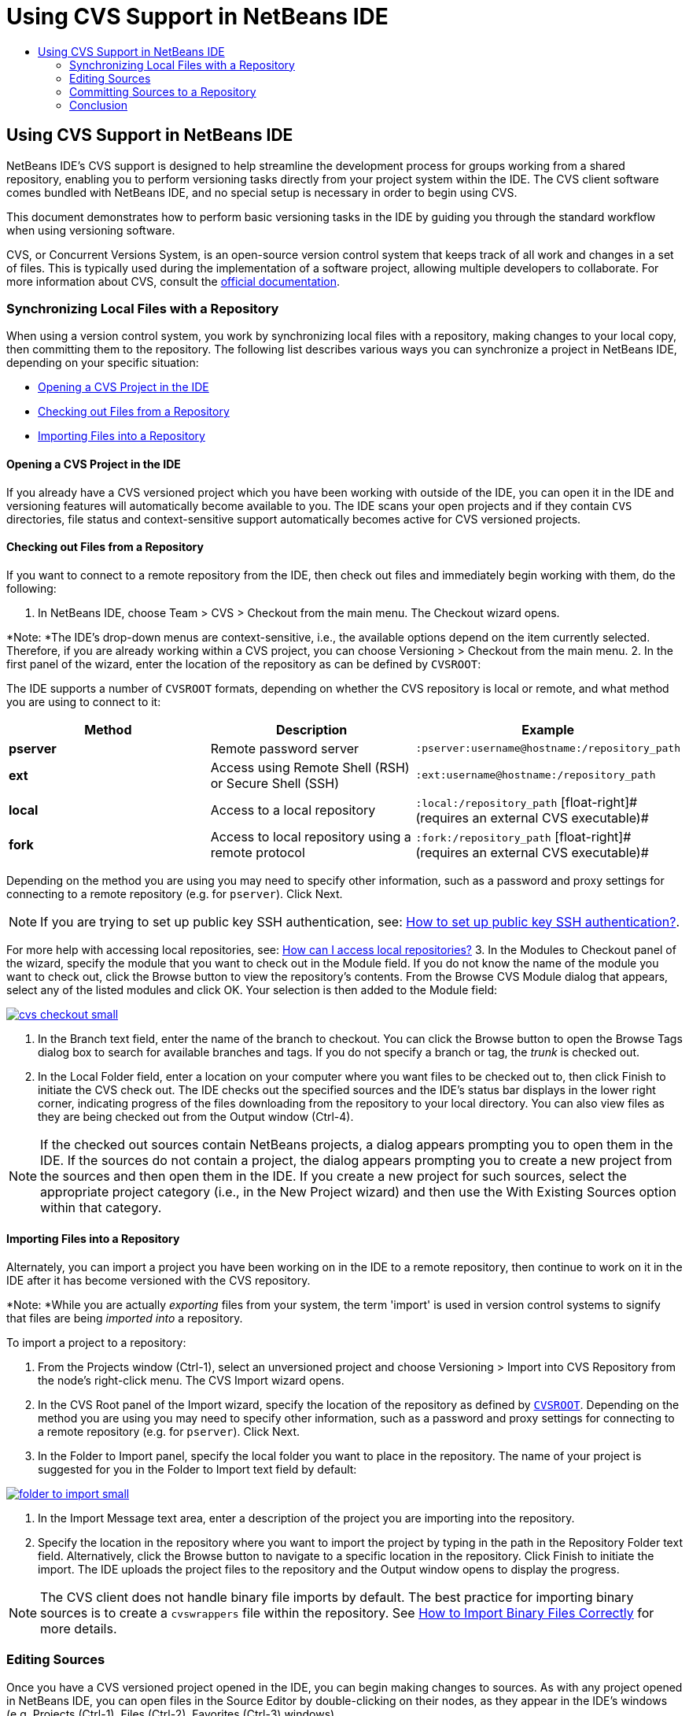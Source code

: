 // 
//     Licensed to the Apache Software Foundation (ASF) under one
//     or more contributor license agreements.  See the NOTICE file
//     distributed with this work for additional information
//     regarding copyright ownership.  The ASF licenses this file
//     to you under the Apache License, Version 2.0 (the
//     "License"); you may not use this file except in compliance
//     with the License.  You may obtain a copy of the License at
// 
//       http://www.apache.org/licenses/LICENSE-2.0
// 
//     Unless required by applicable law or agreed to in writing,
//     software distributed under the License is distributed on an
//     "AS IS" BASIS, WITHOUT WARRANTIES OR CONDITIONS OF ANY
//     KIND, either express or implied.  See the License for the
//     specific language governing permissions and limitations
//     under the License.
//

= Using CVS Support in NetBeans IDE
:jbake-type: tutorial
:jbake-tags: tutorials 
:jbake-status: published
:syntax: true
:icons: font
:source-highlighter: pygments
:toc: left
:toc-title:
:description: Using CVS Support in NetBeans IDE - Apache NetBeans
:keywords: Apache NetBeans, Tutorials, Using CVS Support in NetBeans IDE

== Using CVS Support in NetBeans IDE

NetBeans IDE's CVS support is designed to help streamline the development process for groups working from a shared repository, enabling you to perform versioning tasks directly from your project system within the IDE. The CVS client software comes bundled with NetBeans IDE, and no special setup is necessary in order to begin using CVS.

This document demonstrates how to perform basic versioning tasks in the IDE by guiding you through the standard workflow when using versioning software.

CVS, or Concurrent Versions System, is an open-source version control system that keeps track of all work and changes in a set of files. This is typically used during the implementation of a software project, allowing multiple developers to collaborate. For more information about CVS, consult the link:http://ximbiot.com/cvs/[+official documentation+].

=== Synchronizing Local Files with a Repository

When using a version control system, you work by synchronizing local files with a repository, making changes to your local copy, then committing them to the repository. The following list describes various ways you can synchronize a project in NetBeans IDE, depending on your specific situation:

* <<opening,Opening a CVS Project in the IDE>>
* <<checking,Checking out Files from a Repository>>
* <<importing,Importing Files into a Repository>>

==== Opening a CVS Project in the IDE

If you already have a CVS versioned project which you have been working with outside of the IDE, you can open it in the IDE and versioning features will automatically become available to you. The IDE scans your open projects and if they contain `CVS` directories, file status and context-sensitive support automatically becomes active for CVS versioned projects.

==== Checking out Files from a Repository

If you want to connect to a remote repository from the IDE, then check out files and immediately begin working with them, do the following:

1. In NetBeans IDE, choose Team > CVS > Checkout from the main menu. The Checkout wizard opens. 

*Note: *The IDE's drop-down menus are context-sensitive, i.e., the available options depend on the item currently selected. Therefore, if you are already working within a CVS project, you can choose Versioning > Checkout from the main menu.
2. In the first panel of the wizard, enter the location of the repository as can be defined by `CVSROOT`: 

The IDE supports a number of `CVSROOT` formats, depending on whether the CVS repository is local or remote, and what method you are using to connect to it: 

|===
|Method |Description |Example 

|*pserver* |Remote password server |`:pserver:username@hostname:/repository_path` 

|*ext* |Access using Remote Shell (RSH) or Secure Shell (SSH) |`:ext:username@hostname:/repository_path` 

|*local* |Access to a local repository |`:local:/repository_path` 
[float-right]# (requires an external CVS executable)# 

|*fork* |Access to local repository using a remote protocol |`:fork:/repository_path` 
[float-right]# (requires an external CVS executable)# 
|===

Depending on the method you are using you may need to specify other information, such as a password and proxy settings for connecting to a remote repository (e.g. for `pserver`). Click Next. 

NOTE: If you are trying to set up public key SSH authentication, see: link:http://wiki.netbeans.org/wiki/view/FaqHowToSetUpSSHAuth[+How to set up public key SSH authentication?+]. 

For more help with accessing local repositories, see: link:http://wiki.netbeans.org/wiki/view/FaqHowToAccessLocalCVS[+How can I access local repositories?+]
3. In the Modules to Checkout panel of the wizard, specify the module that you want to check out in the Module field. If you do not know the name of the module you want to check out, click the Browse button to view the repository's contents. From the Browse CVS Module dialog that appears, select any of the listed modules and click OK. Your selection is then added to the Module field:

[.feature]
--
image::images/cvs-checkout-small.png[role="left", link="images/cvs-checkout.png"]
--

4. In the Branch text field, enter the name of the branch to checkout. You can click the Browse button to open the Browse Tags dialog box to search for available branches and tags. If you do not specify a branch or tag, the _trunk_ is checked out.

5. In the Local Folder field, enter a location on your computer where you want files to be checked out to, then click Finish to initiate the CVS check out. The IDE checks out the specified sources and the IDE's status bar displays in the lower right corner, indicating progress of the files downloading from the repository to your local directory. You can also view files as they are being checked out from the Output window (Ctrl-4). 

NOTE: If the checked out sources contain NetBeans projects, a dialog appears prompting you to open them in the IDE. If the sources do not contain a project, the dialog appears prompting you to create a new project from the sources and then open them in the IDE. If you create a new project for such sources, select the appropriate project category (i.e., in the New Project wizard) and then use the With Existing Sources option within that category.

==== Importing Files into a Repository

Alternately, you can import a project you have been working on in the IDE to a remote repository, then continue to work on it in the IDE after it has become versioned with the CVS repository.

*Note: *While you are actually _exporting_ files from your system, the term 'import' is used in version control systems to signify that files are being _imported into_ a repository.

To import a project to a repository:

1. From the Projects window (Ctrl-1), select an unversioned project and choose Versioning > Import into CVS Repository from the node's right-click menu. The CVS Import wizard opens.
2. In the CVS Root panel of the Import wizard, specify the location of the repository as defined by <<protocolTypes,`CVSROOT`>>. Depending on the method you are using you may need to specify other information, such as a password and proxy settings for connecting to a remote repository (e.g. for `pserver`). Click Next.
3. In the Folder to Import panel, specify the local folder you want to place in the repository. The name of your project is suggested for you in the Folder to Import text field by default:

[.feature]
--
image::images/folder-to-import-small.png[role="left", link="images/folder-to-import.png"]
--

4. In the Import Message text area, enter a description of the project you are importing into the repository.
5. Specify the location in the repository where you want to import the project by typing in the path in the Repository Folder text field. Alternatively, click the Browse button to navigate to a specific location in the repository. Click Finish to initiate the import. The IDE uploads the project files to the repository and the Output window opens to display the progress.

NOTE: The CVS client does not handle binary file imports by default. The best practice for importing binary sources is to create a `cvswrappers` file within the repository. See link:http://wiki.netbeans.org/FaqCVSHowToImportBinaries[+How to Import Binary Files Correctly+] for more details.

=== Editing Sources

Once you have a CVS versioned project opened in the IDE, you can begin making changes to sources. As with any project opened in NetBeans IDE, you can open files in the Source Editor by double-clicking on their nodes, as they appear in the IDE's windows (e.g. Projects (Ctrl-1), Files (Ctrl-2), Favorites (Ctrl-3) windows).

When working with sources in the IDE, there are various UI components at your disposal, which aid in both viewing and operating version control commands:

* <<viewingChanges,Viewing Changes in the Source Editor>>
* <<viewingFileStatus,Viewing File Status Information>>
* <<comparing,Comparing File Revisions>>
* <<merging,Merging File Revisions>>

==== Viewing Changes in the Source Editor

When you open a versioned file in the IDE's Source Editor, you can view real-time changes occurring to your file as you modify it against your previously checked-out base version from the repository. As you work, the IDE uses color encoding in the Source Editor's margins to convey the following information:

|===
|*Blue* (       ) |Indicates lines that have been changed since the earlier revision. 

|*Green* (       ) |Indicates lines that have been added since the earlier revision. 

|*Red* (       ) |Indicates lines that have been removed since the earlier revision. 
|===

The Source Editor's left margin shows changes occurring on a line-by-line basis. When you modify a given line, changes are immediately shown in the left margin.

You can click on a color grouping in the margin to call versioning commands. For example, the screen capture below left shows widgets available to you when clicking a red icon, indicating that lines have been removed from your local copy.

The Source Editor's right margin provides you with an overview that displays changes made to your file as a whole, from top to bottom. Color encoding is generated immediately when you make changes to your file.

Note that you can click on a specific point within the margin to bring your inline cursor immediately to that location in the file. To view the number of lines affected, hover your mouse over the colored icons in the right margin:

|===
|[.feature]
--
image::images/left-ui-small.png[role="left", link="images/left-ui.png"]
--
 
*Left margin* |image::images/right-ui.png[title="versioning color encoding displayed in editor's right margin"] 
*Right margin* 
|===

==== Viewing File Status Information

When you are working in the Projects (Ctrl-1), Files (Ctrl-2), Favorites (Ctrl-3), or Versioning windows, the IDE provides several visual features that aid in viewing status information about your files. In the example below, notice how the badge (e.g. image::images/blue-badge.png[]), color of the file name, and adjacent status label, all coincide with each other to provide you with a simple but effective way to keep track of versioning information on your files:

image::images/badge-example.png[]

Badges, color coding, file status labels, and perhaps most importantly, the Versioning window all contribute to your ability to effectively view and manage and versioning information in the IDE.

* <<badges,Badges and Color Coding>>
* <<fileStatus,File Status Labels>>
* <<versioning,The Versioning Window>>

===== Badges and Color Coding

Badges are applied to project, folder, and package nodes and inform you of the status of files contained within that node:

The following table displays the color scheme used for badges:

|===
|UI Component |Description 

|*Blue Badge* (image::images/blue-badge.png[]) |Indicates the presence of files that have been locally modified, added or deleted. For packages, this badge applies only to the package itself and not its subpackages. For projects or folders, the badge indicates changes within that item, or any of the contained subfolders. 

|*Red Badge* (image::images/red-badge.png[]) |Marks projects, folders or packages that contain _conflicting_ files (i.e., local versions that conflict with versions maintained in the repository). For packages, this badge applies only to the package itself and not its subpackages. For projects or folders, the badge indicates conflicts within that item, or any of the contained subfolders. 
|===


Color coding is applied to file names in order to indicate their current status against the repository:

|===
|Color |Example |Description 

|*Blue* |image::images/blue-text.png[] |Indicates that the file has been locally modified. 

|*Green* |image::images/green-text.png[] |Indicates that the file has been locally added. 

|*Red* |image::images/red-text.png[] |Indicates that the file contains conflicts between your local working copy and the repository's version. 

|*Gray* |image::images/gray-text.png[] |Indicates that the file is ignored by CVS and will not be included in versioning commands (e.g. Update and Commit). Files can only be made to be ignored if they have not yet been versioned. 

|*Strike-Through* |image::images/strike-through-text.png[] |Indicates that the file is excluded from commit operations. Strike-through text only appears in specific locations, such as the Versioning window or Commit dialog, when you choose to exclude individual files from a commit action. Such files are still affected by other CVS commands, such as Update. 
|===

===== File Status Labels

File status labels provide a textual indication of the status of versioned files in the IDE's windows. By default, the IDE displays status (new, modified, ignored, etc.) and tag information in gray text to the right of files, as they are listed in windows. You can, however, modify this format to suit your own needs. For example, if you want to add revision numbers to status labels, do the following:

1. Choose Tools > Options (NetBeans > Preferences on Mac) from the main menu. The Options window opens.
2. Select the Miscellaneous button along the top of the window, then click the Versioning tab beneath it. Make sure CVS is selected beneath Versioning Systems in the left panel:

[.feature]
--
image::images/cvs-options-small.png[role="left", link="images/cvs-options.png"]
--

3. Click the Add Variable button to the right of the Status Label Format text field. In the Add Variable dialog that displays, select the `{revision}` variable, then click OK. The revision variable is added to the status label Format text field.
4. To reformat status labels so that only status and revision display to the right of files, rearrange the contents of the status label Format text field to the following:

[source,java]
----

[{status}; {revision}]
----
Click OK. Status labels now list file status and revision numbers (where applicable):

image::images/cvs-file-labels.png[]

File status labels can be toggled on and off by choosing View > Show Versioning Labels from the main menu.

===== The Versioning Window

The CVS Versioning window provides you with a real-time list of all of the changes made to files within a selected folder of your local working copy. It opens by default in the bottom panel of the IDE, listing added, deleted or modified files.

To open the Versioning window, select a versioned file or folder (e.g. from the Projects, Files, or Favorites window) and either choose CVS > Show Changes from the right-click menu, or choose Versioning > Show Changes from the main menu. The following window appears in the bottom of the IDE:

[.feature]
--
image::images/cvs-versioning-window-small.png[role="left", link="images/cvs-versioning-window.png"]
--

By default, the Versioning window displays a list of all modified files within the selected package or folder. Using the buttons in the toolbar, you can choose to display all changes or limit the list of displayed files to either locally or remotely modified files. You can also click the column headings above the listed files to sort the files by name, status or location.

The Versioning window toolbar also includes buttons that enable you to invoke the most common CVS tasks on all files displayed in the list. The following table lists the CVS commands available in the toolbar of the Versioning window:

|===
|Icon |Name |Function 

|image::images/refresh.png[] |*Refresh Status* |Refreshes the status of the selected files and folders. Files displayed in the Versioning window can be refreshed to reflect any changes that may have been made externally. 

|image::images/diff.png[] |*Diff All* |Opens the Diff Viewer providing you with a side-by-side comparison of your local copies and the versions maintained in the repository. 

|image::images/update.png[] |*Update All* |Updates all selected files from the repository. 

|image::images/commit.png[] |*Commit All* |Enables you to commit local changes to the repository. 
|===

You can access other CVS commands in the Versioning window by selecting a table row that corresponds to a modified file, and choosing a command from the right-click menu:

image::images/cvs-right-click.png[]

For example, you can perform the following actions on a file:

|===
|* *Show Annotations*: 

Displays author and revision number information in the left margin of files opened in the Source Editor.
 |image::images/annotations.png[] 

|* *Search History*: 

Enables you to search for and compare multiple revisions of the selected file in the IDE's History Viewer. From the History Viewer you can also perform a <<comparing,diff>> or roll back your local copy to a selected revision.
 |[.feature]
--
image::images/history-viewer-small.png[role="left", link="images/history-viewer.png"]
--
 

|* *Exclude from Commit*: 

Allows you to mark the file to be excluded when performing a commit.
 |[.feature]
--
image::images/exclude-from-commit-small.png[role="left", link="images/exclude-from-commit.png"]
--
 

|* *Revert Modifications*: 

Opens the Confirm Overwrite dialog, enabling you to revert any actions that you have committed to files in your local working copy.
 |[.feature]
--
image::images/cvs-confirm-overwrite-small.png[role="left", link="images/cvs-confirm-overwrite.png"]
--
 
|===

==== Comparing File Revisions

Comparing file revisions is a common task when working with versioned projects. The IDE enables you to compare revisions by using the Diff command, which is available from the right-click menu of a selected item (CVS > Diff), as well as from the Versioning window. In the Versioning window, you can perform diffs by either double-clicking a listed file, otherwise you can click the Diff All icon (image::images/diff.png[]) located in the toolbar at the top.

When you perform a diff, a graphical Diff Viewer opens for the selected file(s) and revisions in the IDE's main window. The Diff Viewer displays two copies in side-by-side panels. The more current copy appears on the right side, so if you are comparing a repository revision against your working copy, the working copy displays in the right panel:

[.feature]
--
image::images/diff-viewer-small.png[role="left", link="images/diff-viewer.png"]
--

The Diff Viewer makes use of the same <<viewingChanges,color encoding>> used elsewhere to display version control changes. In the screen capture displayed above, the green block indicates content that has been added to the more current revision. The red block indicates that content from the earlier revision has been removed from the later. Blue indicates that changes have occurred within the highlighted line(s).

Also, when performing a diff on a group of files, such as on a project, package, or folder, or when clicking Diff All (image::images/diff.png[]), you can switch between diffs by clicking files listed in the upper region of the Diff Viewer.

The Diff Viewer also provides you with the following functionality:

* <<makeChanges,Make Changes to your Local Working Copy>>
* <<navigateDifferences,Navigate Among Differences>>
* <<changeViewCriteria,Change Viewing Criteria>>

===== Make Changes to your Local Working Copy

If you are performing a diff on your local working copy, the IDE enables you to make changes directly from within the Diff Viewer. To do so, you can either place your cursor within the right pane of the Diff Viewer and modify your file accordingly, otherwise make use of the inline icons that display adjacent to each highlighted change:

|===
|*Replace* (image::images/insert.png[]): |Inserts the highlighted text from the previous revision into the current revision 

|*Move All* (image::images/arrow.png[]): |Reverts the file's current revision to the state of the selected previous revision 

|*Remove* (image::images/remove.png[]): |Removes the highlighted text from the current revision so that it mirrors the previous revision 
|===

===== Navigate among Differences between Compared Files

If your diff contains multiple differences, you can navigate among them by using the arrow icons displayed in the toolbar. The arrow icons enable you to view differences as they appear from top to bottom:

|===
|*Previous* (image::images/diff-prev.png[]): |Goes to previous difference displayed in the diff 

|*Next* (image::images/diff-next.png[]): |Goes to next difference displayed in the diff 
|===

===== Change Viewing Criteria

You can choose whether to view files containing changes from the local working copy, the repository, as well as both simultaneously:

|===
|*Local* ( image::images/locally-mod.png[] ): |Displays locally modified files only 

|*Remote* ( image::images/remotely-mod.png[] ): |Displays remotely modified files only 

|*Both* ( image::images/both-mod.png[] ): |Displays both locally and remotely modified files 
|===

==== Merging File Revisions

NetBeans IDE enables you to merge changes made on different branches of the repository with your local working copy. Using the CVS Merge dialog, you need only specify criteria indicating which repository sources you want merged with your working copy.

The following simple use-case demonstrates how you can apply the Merge dialog to merge a complete branch into the trunk's head:

|===
|*Use-case:* |There is a request to begin development of a new feature for the project, so a new branch is created from the current state of the project's trunk. After all necessary work is done and the code is stable enough in the branch, you integrate the new feature into the trunk. 
|===

1. Create new branch for the project by right-clicking the project node and choosing CVS > Branch. In the Branch dialog, enter `new_feature` as the Branch name, and make sure the Switch to this Branch Afterwards option is selected:

[.feature]
--
image::images/cvs-branch-dialog-small.png[role="left", link="images/cvs-branch-dialog.png"]
--

Click the Branch button. A new branch is created in the repository, and the IDE switches your target repository location to the new branch. In the Projects window, the new branch name displays in grey text next to versioned files, indicating that you are now working from the branch.

NOTE: Make sure your <<fileStatus,file status labels>> are activated (choose View > Show Versioning Labels from the main menu).

2. Edit files, add files, delete files. Commit all changes.
3. When the new feature is ready, switch back to the trunk. You must be working in the target branch (i.e., trunk in this case) when wanting to perform a merge between two branches. Right-click the project node and choose CVS > Switch to Branch. In the dialog that displays, select Switch to Trunk and click Switch. 

The IDE switches your target repository location to the trunk. In the Projects window, note that file status labels automatically update to reflect your new working location.
4. To perform the merge, right-click the project node and choose CVS > Merge Changes from Branch. In the dialog that displays, note that the Merge Changes Into Working Branch field contains `Trunk`, indicating your current working location. 

In the dialog, specify the following criteria:
* Leave the Starting From option set to Branch Point/Branch Root because you want to merge all changes since the branch's creation.
* For the Until option, select Branch Head and type in the name of the branch you want to merge into the trunk. You can also click Browse to search amongst existing branches in the repository.
* In the event that you want to tag revisions following the merge, select Tag Trunk after Merge and enter a tag name of your choosing.

[.feature]
--
image::images/cvs-merge-branches-small.png[role="left", link="images/cvs-merge-branches.png"]
--

Click Merge. The IDE incorporates the branch into the trunk. If any merge conflicts arise in the process, the project's status is updated to <<resolving,Merge Conflict>> to indicate this.

*Note: *After merging file changes from a branch to your local working directory, you must still commit changes using the Commit command in order to add them to the repository.

=== Committing Sources to a Repository

After making changes to sources, you commit them to the repository. It is generally a good idea to update any copies you have against the repository prior to performing a commit in order to ensure that conflicts do not arise. Conflicts can occur however, and should be thought of as a natural event when numerous developers are working on a project simultaneously. The IDE provides flexible support that enables you to perform all of these functions. It also provides a Conflict Resolver which allows you to safely deal with any conflicts as they occur.

* <<updating,Updating Local Copies>>
* <<resolving,Resolving Conflicts>>
* <<performing,Performing the Commit>>

==== Updating Local Copies

You can perform updates by choosing CVS > Update from the right-click menu of any versioned item in the Projects, Files, or Favorites windows. When working directly from the Versioning window, you need only right-click a listed file and choose Update.

To perform an update on sources that you have modified, you can click the Update All icon (image::images/update.png[]), which displays in the toolbars located at the top of both the <<versioning,Versioning Window>>, as well as the <<comparing,Diff Viewer>>. Any changes that may have occurred in the repository are displayed in the Versioning Output window.

==== Resolving Conflicts

When you perform an update or a commit, the IDE's CVS support compares your files with repository sources to make sure that other changes have not already occurred in the same locations. When your previous checkout (or update) no longer matches the repository _HEAD_ (i.e., most current revision), _and_ the changes that you applied to your local working copy coincide with areas in the HEAD that have also changed, your update or commit results in a _conflict_.

As indicated in <<badges,Badges and Color Coding>>, conflicts are displayed in the IDE with red text and are accompanied by a red badge (image::images/red-badge.png[]) when viewed in the Projects, Files, or Favorites windows. When working in the Versioning window, conflicts are also indicated by a file's status:

image::images/cvs-conflict-versioning-win.png[]

Any conflicts that arise must be resolved before you commit files to the repository. You can resolve conflicts in the IDE using the Merge Conflicts Resolver. The Merge Conflicts Resolver provides an intuitive interface that enables you to address individual conflicts sequentially while viewing merged output as you make changes. You can access the Merge Conflicts Resolver on a file that is in conflict by right-clicking that file and choosing CVS > Resolve Conflicts.

The Merge Conflicts Resolver displays the two conflicting revisions side-by-side in the top pane, with the conflicting areas highlighted. The lower pane depicts the file as it appears while merges for individual conflicts between the two revisions occur:

[.feature]
--
image::images/conflict-resolver-small.png[role="left", link="images/conflict-resolver.png"]
--

You resolve a conflict by accepting one of the two revisions displayed in the top pane. Click the Accept button of the revision you want to accept. The IDE merges the accepted revision with the source file, and you can immediately see the results of the merge in the bottom pane of the Merge Conflicts Resolver. Once all conflicts are resolved, click OK to exit the Merge Conflicts Resolver and save the modified file. The conflict badge is removed and you can now commit the modified file to the repository.

==== Performing the Commit

After editing source files, performing an update and resolving any conflicts, you commit files from your local working copy to the repository. The IDE enables you to call the commit command in the following ways:

* From the Projects, Files or Favorites windows, right-click new or modified items and choose CVS > Commit.
* From the Versioning window or Diff Viewer, click the Commit All (image::images/commit.png[]) button located in the toolbar.

The Commit dialog opens, displaying files that are about to be committed to the repository:

[.feature]
--
image::images/cvs-commit-dialog-small.png[role="left", link="images/cvs-commit-dialog.png"]
--

The Commit dialog lists:

* all locally modified files
* all files that have been deleted locally
* all new files (i.e., files that do not yet exist in the repository)
* all files that you have renamed. CVS handles renamed files by deleting the original file, and creating a duplicate using the new name.

From the Commit dialog, it is possible to specify whether to exclude individual files from the commit. To do so, click the Commit Action column of a selected file and choose Exclude from Commit from the drop-down list.

When new binary files are included, such as image files, they are automatically detected as binary files. You can specify the MIME type of a file by choosing Add as Binary or Add as Text from the drop-down list within the Commit Action column.

To perform the commit:

1. Type in a commit message in the Commit Message text area. Alternatively, click the Recent Messages ( image::images/recent-msgs.png[] ) icon located in the upper right corner to view and select from a list of messages that you have previously used.
2. After specifying actions for individual files, click Commit. The IDE executes the commit and sends your local changes to the repository. The IDE's status bar, located in the bottom right of the interface, displays as the commit action takes place. Upon a successful commit, versioning badges disappear in the Projects, Files and Favorites windows, and the color encoding of committed files returns to black.
link:/about/contact_form.html?to=3&subject=Feedback:%20Using%20CVS%20Support%20in%20NetBeans%20IDE[+Send Feedback on This Tutorial+]

=== Conclusion

This concludes the Guided Tour of CVS for the NetBeans IDE. This document demonstrated how to perform basic versioning tasks in the IDE by guiding you through the standard workflow when using the IDE's CVS support. It has shown how to set up a versioned project and perform basic tasks on versioned files while introducing you to some of the new CVS features included in the IDE.
